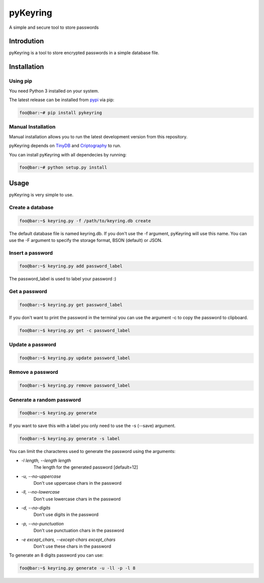 ==========
pyKeyring
==========

.. |Build Status| image:: https://img.shields.io/travis/gabrielperes97/pyKeyring.svg   
    :alt: Travis (.org)   
    :target: https://travis-ci.org/gabrielperes97/pyKeyring

.. |pypi version| image:: https://img.shields.io/pypi/v/pyKeyring.svg
   :target: https://pypi.python.org/pypi/pykeyring/

.. |PyPI pyversions| image:: https://img.shields.io/pypi/pyversions/pyKeyring.svg
   :alt: PyPI - Python Version
   :target: https://pypi.python.org/pypi/pykeyring/

.. |GitHub license| image:: https://img.shields.io/github/license/gabrielperes97/pyKeyring.svg
   :target: https://github.com/gabrielperes97/pyKeyring/blob/master/LICENSE

|pypi version| |PyPI pyversions| |GitHub license|

A simple and secure tool to store passwords

Introdution 
***********

pyKeyring is a tool to store encrypted passwords in a simple database file. 

Installation
*************

Using pip
=========

You need Python 3 installed on your system.

The latest release can be installed from `pypi <https://pypi.org/project/pyKeyring/>`_ via pip:

.. code-block:: console

    foo@bar:~# pip install pykeyring

Manual Installation
====================

Manual installation allows you to run the latest development version from this repository.

pyKeyring depends on `TinyDB <https://github.com/msiemens/tinydb/>`_ and `Criptography <https://cryptography.io/en/latest/>`_ to run.

You can install pyKeyring with all dependecies by running:

.. code-block:: console

    foo@bar:~# python setup.py install

Usage
***********

pyKeyring is very simple to use.

Create a database
==================
.. code-block:: console

    foo@bar:~$ keyring.py -f /path/to/keyring.db create
    
The default database file is named keyring.db. If you don't use the -f argument, pyKeyring will use this name. 
You can use the -F argument to specify the storage format, BSON (default) or JSON.

Insert a password
==================
.. code-block:: console

    foo@bar:~$ keyring.py add password_label

The password_label is used to label your password :)

Get a password
==============
.. code-block:: console

    foo@bar:~$ keyring.py get password_label


If you don't want to print the password in the terminal you can use the argument -c to copy the password to clipboard.

.. code-block:: console

    foo@bar:~$ keyring.py get -c password_label

Update a password
=================
.. code-block:: console

    foo@bar:~$ keyring.py update password_label


Remove a password
==================
.. code-block:: console

    foo@bar:~$ keyring.py remove password_label

Generate a random password
===========================
.. code-block:: console

    foo@bar:~$ keyring.py generate

If you want to save this with a label you only need to use the -s (--save) argument.

.. code-block:: console

    foo@bar:~$ keyring.py generate -s label

You can limit the characteres used to generate the password using the arguments:

- `-l length, --length length`
    The length for the generated password [default=12]

- `-u, --no-uppercase`    
    Don't use uppercase chars in the password

-  `-ll, --no-lowercase`
    Don't use lowercase chars in the password

-  `-d, --no-digits`
    Don't use digits in the password

-  `-p, --no-punctuation`  
    Don't use punctuation chars in the password

-  `-e except_chars, --except-chars except_chars`
    Don't use these chars in the password

To generate an 8 digits password you can use:

.. code-block:: console

    foo@bar:~$ keyring.py generate -u -ll -p -l 8
